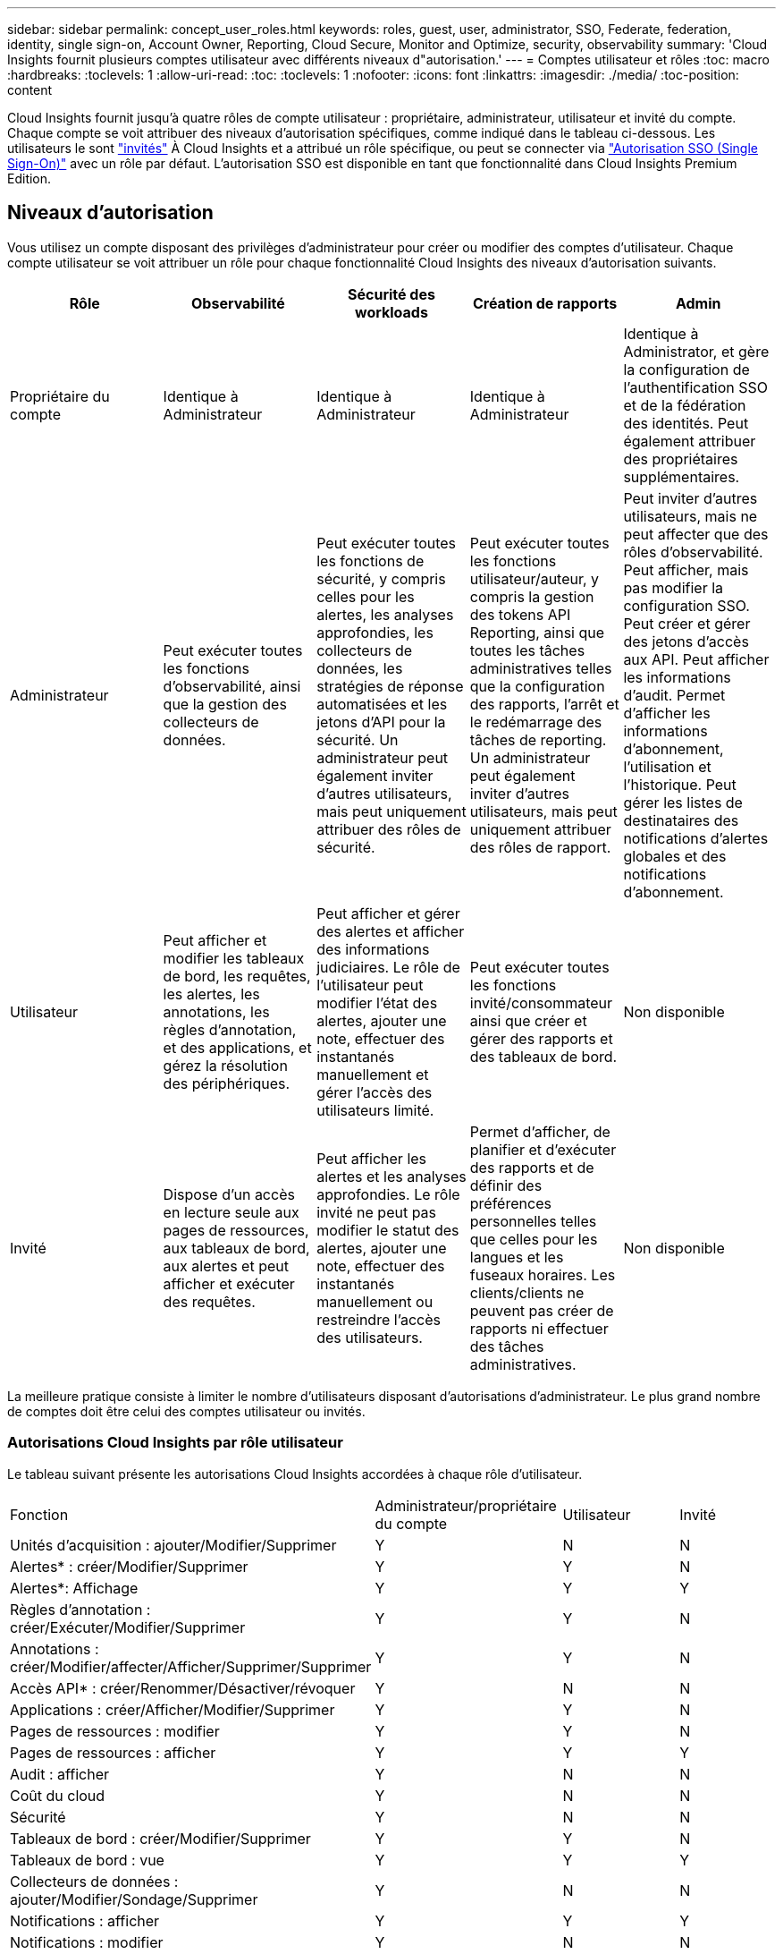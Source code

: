 ---
sidebar: sidebar 
permalink: concept_user_roles.html 
keywords: roles, guest, user, administrator, SSO, Federate, federation, identity, single sign-on, Account Owner, Reporting, Cloud Secure, Monitor and Optimize, security, observability 
summary: 'Cloud Insights fournit plusieurs comptes utilisateur avec différents niveaux d"autorisation.' 
---
= Comptes utilisateur et rôles
:toc: macro
:hardbreaks:
:toclevels: 1
:allow-uri-read: 
:toc: 
:toclevels: 1
:nofooter: 
:icons: font
:linkattrs: 
:imagesdir: ./media/
:toc-position: content


[role="lead"]
Cloud Insights fournit jusqu'à quatre rôles de compte utilisateur : propriétaire, administrateur, utilisateur et invité du compte. Chaque compte se voit attribuer des niveaux d'autorisation spécifiques, comme indiqué dans le tableau ci-dessous.  Les utilisateurs le sont link:#creating-accounts-by-inviting-users["invités"] À Cloud Insights et a attribué un rôle spécifique, ou peut se connecter via link:#single-sign-on-sso-and-identity-federation["Autorisation SSO (Single Sign-On)"] avec un rôle par défaut. L'autorisation SSO est disponible en tant que fonctionnalité dans Cloud Insights Premium Edition.



== Niveaux d'autorisation

Vous utilisez un compte disposant des privilèges d'administrateur pour créer ou modifier des comptes d'utilisateur. Chaque compte utilisateur se voit attribuer un rôle pour chaque fonctionnalité Cloud Insights des niveaux d'autorisation suivants.

|===
| Rôle | Observabilité | Sécurité des workloads | Création de rapports | Admin 


| Propriétaire du compte | Identique à Administrateur | Identique à Administrateur | Identique à Administrateur | Identique à Administrator, et gère la configuration de l'authentification SSO et de la fédération des identités. Peut également attribuer des propriétaires supplémentaires. 


| Administrateur | Peut exécuter toutes les fonctions d'observabilité, ainsi que la gestion des collecteurs de données. | Peut exécuter toutes les fonctions de sécurité, y compris celles pour les alertes, les analyses approfondies, les collecteurs de données, les stratégies de réponse automatisées et les jetons d'API pour la sécurité. Un administrateur peut également inviter d'autres utilisateurs, mais peut uniquement attribuer des rôles de sécurité. | Peut exécuter toutes les fonctions utilisateur/auteur, y compris la gestion des tokens API Reporting, ainsi que toutes les tâches administratives telles que la configuration des rapports, l'arrêt et le redémarrage des tâches de reporting. Un administrateur peut également inviter d'autres utilisateurs, mais peut uniquement attribuer des rôles de rapport. | Peut inviter d'autres utilisateurs, mais ne peut affecter que des rôles d'observabilité. Peut afficher, mais pas modifier la configuration SSO. Peut créer et gérer des jetons d'accès aux API. Peut afficher les informations d'audit. Permet d'afficher les informations d'abonnement, l'utilisation et l'historique. Peut gérer les listes de destinataires des notifications d'alertes globales et des notifications d'abonnement. 


| Utilisateur | Peut afficher et modifier les tableaux de bord, les requêtes, les alertes, les annotations, les règles d'annotation, et des applications, et gérez la résolution des périphériques. | Peut afficher et gérer des alertes et afficher des informations judiciaires. Le rôle de l'utilisateur peut modifier l'état des alertes, ajouter une note, effectuer des instantanés manuellement et gérer l'accès des utilisateurs limité. | Peut exécuter toutes les fonctions invité/consommateur ainsi que créer et gérer des rapports et des tableaux de bord. | Non disponible 


| Invité | Dispose d'un accès en lecture seule aux pages de ressources, aux tableaux de bord, aux alertes et peut afficher et exécuter des requêtes. | Peut afficher les alertes et les analyses approfondies. Le rôle invité ne peut pas modifier le statut des alertes, ajouter une note, effectuer des instantanés manuellement ou restreindre l'accès des utilisateurs. | Permet d'afficher, de planifier et d'exécuter des rapports et de définir des préférences personnelles telles que celles pour les langues et les fuseaux horaires. Les clients/clients ne peuvent pas créer de rapports ni effectuer des tâches administratives. | Non disponible 
|===
La meilleure pratique consiste à limiter le nombre d'utilisateurs disposant d'autorisations d'administrateur. Le plus grand nombre de comptes doit être celui des comptes utilisateur ou invités.



=== Autorisations Cloud Insights par rôle utilisateur

Le tableau suivant présente les autorisations Cloud Insights accordées à chaque rôle d'utilisateur.

|===


| Fonction | Administrateur/propriétaire du compte | Utilisateur | Invité 


| Unités d'acquisition : ajouter/Modifier/Supprimer | Y | N | N 


| Alertes* : créer/Modifier/Supprimer | Y | Y | N 


| Alertes*: Affichage | Y | Y | Y 


| Règles d'annotation : créer/Exécuter/Modifier/Supprimer | Y | Y | N 


| Annotations : créer/Modifier/affecter/Afficher/Supprimer/Supprimer | Y | Y | N 


| Accès API* : créer/Renommer/Désactiver/révoquer | Y | N | N 


| Applications : créer/Afficher/Modifier/Supprimer | Y | Y | N 


| Pages de ressources : modifier | Y | Y | N 


| Pages de ressources : afficher | Y | Y | Y 


| Audit : afficher | Y | N | N 


| Coût du cloud | Y | N | N 


| Sécurité | Y | N | N 


| Tableaux de bord : créer/Modifier/Supprimer | Y | Y | N 


| Tableaux de bord : vue | Y | Y | Y 


| Collecteurs de données : ajouter/Modifier/Sondage/Supprimer | Y | N | N 


| Notifications : afficher | Y | Y | Y 


| Notifications : modifier | Y | N | N 


| Requêtes : créer/Modifier/Supprimer | Y | Y | N 


| Requêtes : afficher/exécuter | Y | Y | Y 


| Résolution du périphérique | Y | Y | N 


| Rapports* : afficher/Exécuter | Y | Y | Y 


| Rapports* : créer/Modifier/Supprimer/planifier | Y | Y | N 


| Abonnement : afficher/Modifier | Y | N | N 


| Gestion des utilisateurs : inviter/Ajouter/Modifier/Désactiver | Y | N | N 
|===
*Nécessite Premium Edition



== Créer des comptes en invitant des utilisateurs

La création d'un compte utilisateur est possible via BlueXP. Un utilisateur peut répondre à l'invitation envoyée par e-mail, mais s'il ne dispose pas d'un compte BlueXP, il doit s'inscrire auprès de BlueXP pour accepter l'invitation.

.Avant de commencer
* Le nom d'utilisateur est l'adresse électronique de l'invitation.
* Comprendre les rôles utilisateur que vous allez attribuer.
* Les mots de passe sont définis par l'utilisateur pendant le processus d'inscription.


.Étapes
. Connectez-vous à Cloud Insights
. Dans le menu, cliquez sur *Admin > gestion des utilisateurs*
+
L'écran gestion des utilisateurs s'affiche. L'écran contient une liste de tous les comptes du système.

. Cliquez sur *+ utilisateur*
+
L'écran *inviter utilisateur* s'affiche.

. Entrez une adresse e-mail ou plusieurs adresses pour les invitations.
+
*Remarque :* lorsque vous saisissez plusieurs adresses, elles sont toutes créées avec le même rôle. Vous ne pouvez définir que plusieurs utilisateurs sur le même rôle.



. Sélectionnez le rôle de l'utilisateur pour chaque fonctionnalité de Cloud Insights.
+

NOTE: Les fonctions et les rôles que vous pouvez choisir dépendent des fonctionnalités auxquelles vous avez accès dans votre rôle d'administrateur particulier. Par exemple, si vous avez un rôle d'administrateur uniquement pour Reporting, vous serez en mesure d'affecter des utilisateurs à n'importe quel rôle dans Reporting, mais vous ne pourrez pas attribuer de rôles à des fins d'observabilité ou de sécurité.

+
image:UserRoleChoices.png["Choix du rôle utilisateur"]

. Cliquez sur *inviter*
+
L'invitation est envoyée à l'utilisateur. Les utilisateurs auront 14 jours pour accepter l'invitation. Une fois l'invitation acceptée, l'utilisateur sera redirigé vers le portail NetApp Cloud Portal où il utilisera l'adresse e-mail de l'invitation. S'il dispose déjà d'un compte pour cette adresse e-mail, il peut simplement se connecter et accéder à son environnement Cloud Insights.





== Modification du rôle d'un utilisateur existant

Pour modifier le rôle d'un utilisateur existant, y compris l'ajouter en tant que *propriétaire de compte secondaire*, procédez comme suit.

. Cliquez sur *Admin > gestion des utilisateurs*. L'écran affiche la liste de tous les comptes du système.
. Cliquez sur le nom d'utilisateur du compte que vous souhaitez modifier.
. Modifiez le rôle de l'utilisateur dans chaque jeu de fonctions Cloud Insights si nécessaire.
. Cliquez sur _Enregistrer les modifications_.




=== Pour attribuer un propriétaire de compte secondaire

Vous devez être connecté en tant que propriétaire de compte pour l'observabilité afin d'affecter le rôle propriétaire du compte à un autre utilisateur.

. Cliquez sur *Admin > gestion des utilisateurs*.
. Cliquez sur le nom d'utilisateur du compte que vous souhaitez modifier.
. Dans la boîte de dialogue utilisateur, cliquez sur *attribuer en tant que propriétaire*.
. Enregistrez les modifications.


image:Assign_Account_Owner.png["boîte de dialogue de modification d'utilisateur indiquant le choix du propriétaire du compte"]

Vous pouvez avoir autant de propriétaires de compte que vous le souhaitez, mais la meilleure pratique consiste à limiter le rôle de propriétaire à seulement sélectionner des personnes.



== Suppression d'utilisateurs

Un utilisateur avec le rôle Administrateur peut supprimer un utilisateur (par exemple, quelqu'un n'ayant plus la société) en cliquant sur le nom de l'utilisateur et en cliquant sur _Supprimer l'utilisateur_ dans la boîte de dialogue. L'utilisateur sera supprimé de l'environnement Cloud Insights.

Notez que les tableaux de bord, les requêtes, etc. Créés par l'utilisateur restent disponibles dans l'environnement Cloud Insights même après la suppression de l'utilisateur.



== Authentification unique (SSO) et fédération des identités



=== Qu'est-ce que la fédération des identités ?

Avec la fédération des identités :

* L'authentification est déléguée au système de gestion des identités du client, en utilisant les informations d'identification du client de votre annuaire d'entreprise et les stratégies d'automatisation telles que l'authentification multifacteur (MFA).
* Les utilisateurs se connectent une seule fois à tous les services NetApp BlueXP (authentification unique).


Les comptes utilisateur sont gérés dans NetApp BlueXP pour tous les services cloud. Par défaut, l'authentification s'effectue à l'aide d'un profil utilisateur local BlueXP. Voici une présentation simplifiée de ce processus :

image:BlueXP_Authentication_Local.png["Authentification BlueXP via une authentification locale"]

Cependant, certains clients souhaitent utiliser leur propre fournisseur d'identité pour authentifier leurs utilisateurs pour Cloud Insights et leurs autres services NetApp BlueXP. Grâce à la fédération des identités, les comptes NetApp BlueXP sont authentifiés à l'aide d'informations d'identification provenant de votre annuaire d'entreprise.

Voici un exemple simplifié de ce processus :

image:BlueXP_Authentication_Federated.png["Authentification BlueXP via la fédération"]

Dans le diagramme ci-dessus, lorsqu'un utilisateur accède à Cloud Insights, cet utilisateur est dirigé vers le système de gestion des identités du client pour l'authentification. Une fois le compte authentifié, l'utilisateur est dirigé vers l'URL du locataire Cloud Insights.



=== Activation de la fédération des identités

BlueXP utilise Auth0 pour implémenter la fédération des identités et intégrer des services tels que ADFS (Active Directory Federation Services) et Active Directory de Microsoft Azure. Pour configurer la fédération des identités, reportez-vous au link:https://services.cloud.netapp.com/misc/federation-support["Instructions de fédération BlueXP"].


NOTE: Vous devez configurer la fédération des identités BlueXP avant de pouvoir utiliser SSO avec Cloud Insights.

Il est important de comprendre que la modification de la fédération des identités dans BlueXP s'appliquera non seulement à Cloud Insights, mais aussi à tous les services NetApp BlueXP. Le client doit discuter de ce changement avec l'équipe NetApp de chaque produit BlueXP qu'il possède pour s'assurer que la configuration qu'il utilise fonctionnera avec la fédération des identités ou si des ajustements doivent être effectués sur les comptes. Le client devra également faire appel à son équipe interne SSO pour modifier la fédération des identités.

Il est également important de réaliser qu'une fois la fédération des identités activée, toute modification du fournisseur d'identité de l'entreprise (comme le passage de SAML à Microsoft AD) nécessitera probablement des dépannages/modifications/une attention particulière dans BlueXP pour mettre à jour les profils des utilisateurs.

Pour ce problème ou pour tout autre problème de fédération, vous pouvez ouvrir un ticket d'assistance à l'adresse https://mysupport.netapp.com/site/help[] Et sélectionner la catégorie « bluexp.netapp.com > problèmes de fédération ».



=== Mise en service automatique par l'utilisateur SSO

En plus d'inviter des utilisateurs, les administrateurs peuvent activer l'accès à Cloud Insights * Single Sign-on (SSO) User Auto-Provisioning* pour tous les utilisateurs de leur domaine d'entreprise, sans avoir à les inviter individuellement. Avec SSO activé, tous les utilisateurs disposant de la même adresse e-mail de domaine peuvent se connecter à Cloud Insights à l'aide de leurs informations d'identification d'entreprise.


NOTE: _SSO User Auto-Provisioning_ est disponible dans Cloud Insights Premium Edition et doit être configuré avant de pouvoir être activé pour Cloud Insights. La configuration de l'auto-provisioning utilisateur SSO inclut link:https://services.cloud.netapp.com/misc/federation-support["Fédération des identités"] Via NetApp BlueXP comme décrit dans la section ci-dessus. La fédération permet aux utilisateurs d'authentification unique d'accéder à vos comptes NetApp BlueXP à l'aide d'identifiants de votre répertoire d'entreprise, en utilisant des normes ouvertes telles que le langage SAML (Security assertion Markup Language 2.0) et OpenID Connect (OIDC).

Pour configurer _SSO User Auto-Provisioning_, vous devez d'abord avoir configuré BlueXP Identity Federation sur la page *Admin > User Management*. Sélectionnez le lien *configurer la fédération* dans la bannière pour passer à la fédération BlueXP. Une fois configuré, les administrateurs Cloud Insights peuvent activer la connexion utilisateur SSO. Lorsqu'un administrateur active _SSO User Auto-Provisioning_, il choisit un rôle par défaut pour tous les utilisateurs SSO (comme invité ou utilisateur). Les utilisateurs qui se connectent via SSO possèdent ce rôle par défaut.

image:Roles_federation_Banner.png["Gestion des utilisateurs avec fédération"]

Il arrive parfois qu'un administrateur souhaite promouvoir un utilisateur unique à partir du rôle SSO par défaut (par exemple, pour lui faire un administrateur). Ils peuvent le faire sur la page *Admin > User Management* en cliquant sur le menu de droite de l'utilisateur et en sélectionnant _Assign role_. Les utilisateurs qui reçoivent un rôle explicite continuent ainsi d'avoir accès à Cloud Insights même si _SSO User Auto-Provisioning_ est ensuite désactivé.

Si l'utilisateur n'a plus besoin du rôle élevé, vous pouvez cliquer sur le menu pour _Supprimer l'utilisateur_. L'utilisateur sera supprimé de la liste. Si _SSO User Auto-Provisioning_ est activé, l'utilisateur peut continuer à se connecter à Cloud Insights via SSO, avec le rôle par défaut.

Vous pouvez choisir de masquer les utilisateurs SSO en décochant la case *Afficher les utilisateurs SSO*.

Cependant, n'activez pas l'option _SSO User Auto-Provisioning_ si l'un de ces éléments est vrai :

* Votre entreprise dispose de plusieurs locataires Cloud Insights
* Dans votre entreprise, aucun utilisateur du domaine fédéré ne souhaite disposer d'un certain niveau d'accès automatique au locataire Cloud Insights. _À ce stade dans le temps, nous n'avons pas la possibilité d'utiliser des groupes pour contrôler l'accès aux rôles avec cette option_.




== Restriction de l'accès par domaine

Cloud Insights peut limiter l'accès utilisateur aux seuls domaines que vous spécifiez. Sur la page *Admin > gestion des utilisateurs*, sélectionnez « restreindre les domaines ».

image:Restrict_Domains_Modal.png["Restriction des domaines aux domaines par défaut uniquement, valeurs par défaut plus domaines supplémentaires que vous spécifiez, ou aucune restriction"]

Les choix suivants s'offrent à vous :

* Aucune restriction : Cloud Insights reste accessible aux utilisateurs, quel que soit leur domaine.
* Limiter l'accès aux domaines par défaut : les domaines par défaut sont ceux utilisés par les propriétaires de compte d'environnement Cloud Insights. Ces domaines sont toujours accessibles.
* Limitez l'accès aux valeurs par défaut et aux domaines que vous spécifiez. Répertoriez tous les domaines auxquels vous souhaitez avoir accès à votre environnement Cloud Insights, en plus des domaines par défaut.


image:Restrict_Domains_Tooltip.png["Info-bulle restreindre les domaines"]
